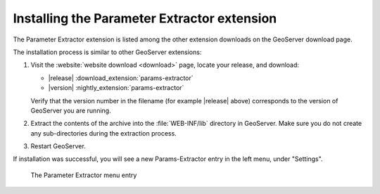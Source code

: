 .. _params_extractor_install:

Installing the Parameter Extractor extension
============================================

The Parameter Extractor extension is listed among the other extension downloads on the GeoServer download page.

The installation process is similar to other GeoServer extensions:

#. Visit the :website:`website download <download>` page, locate your release, and download:

   * |release| :download_extension:`params-extractor`
   * |version| :nightly_extension:`params-extractor`
   
   Verify that the version number in the filename (for example |release| above) corresponds to the version of GeoServer you are running.

#. Extract the contents of the archive into the :file:`WEB-INF/lib` directory in GeoServer.
   Make sure you do not create any sub-directories during the extraction process.

#. Restart GeoServer.

If installation was successful, you will see a new Params-Extractor entry in the left menu, under "Settings". 

.. figure:: images/menu.png

   The Parameter Extractor menu entry


